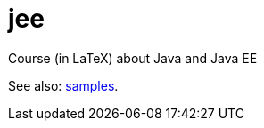 = jee
Course (in LaTeX) about Java and Java EE

See also: https://github.com/oliviercailloux/samples[samples].
